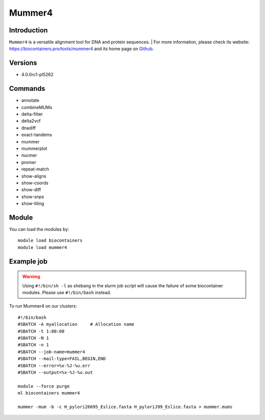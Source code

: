 .. _backbone-label:

Mummer4
==============================

Introduction
~~~~~~~~
``Mummer4`` is a versatile alignment tool for DNA and protein sequences. 
| For more information, please check its website: https://biocontainers.pro/tools/mummer4 and its home page on `Github`_.

Versions
~~~~~~~~
- 4.0.0rc1-pl5262

Commands
~~~~~~~
- annotate
- combineMUMs
- delta-filter
- delta2vcf
- dnadiff
- exact-tandems
- mummer
- mummerplot
- nucmer
- promer
- repeat-match
- show-aligns
- show-coords
- show-diff
- show-snps
- show-tiling

Module
~~~~~~~~
You can load the modules by::
    
    module load biocontainers
    module load mummer4

Example job
~~~~~
.. warning::
    Using ``#!/bin/sh -l`` as shebang in the slurm job script will cause the failure of some biocontainer modules. Please use ``#!/bin/bash`` instead.

To run Mummer4 on our clusters::

    #!/bin/bash
    #SBATCH -A myallocation     # Allocation name 
    #SBATCH -t 1:00:00
    #SBATCH -N 1
    #SBATCH -n 1
    #SBATCH --job-name=mummer4
    #SBATCH --mail-type=FAIL,BEGIN,END
    #SBATCH --error=%x-%J-%u.err
    #SBATCH --output=%x-%J-%u.out

    module --force purge
    ml biocontainers mummer4

    mummer -mum -b -c H_pylori26695_Eslice.fasta H_pyloriJ99_Eslice.fasta > mummer.mums
.. _Github: https://github.com/mummer4/mummer
